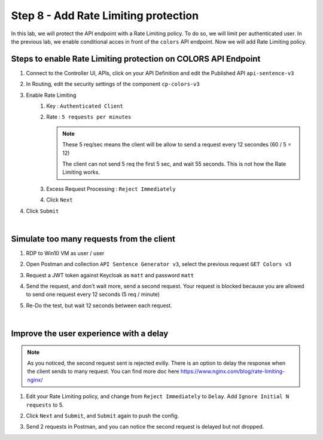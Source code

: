 Step 8 - Add Rate Limiting protection
#####################################

In this lab, we will protect the API endpoint with a Rate Limiting policy. To do so, we will limit per authenticated user. In the previous lab, we enable conditional acces in front of the ``colors`` API endpoint. Now we will add Rate Limiting policy.

Steps to enable Rate Limiting protection on COLORS API Endpoint
***************************************************************

#. Connect to the Controller UI, APIs, click on your API Definition and edit the Published API ``api-sentence-v3``
#. In Routing, edit the security settings of the component ``cp-colors-v3``
#. Enable Rate Limiting
    #. Key : ``Authenticated Client``
    #. Rate : ``5 requests per minutes``

       .. note::
          These 5 req/sec means the client will be allow to send a request every 12 secondes (60 / 5 = 12)

          The client can not send 5 req the first 5 sec, and wait 55 seconds. This is not how the Rate Limiting works.

    #. Excess Request Processing : ``Reject Immediately``
    #. Click ``Next``

#. Click ``Submit``

.. image:: ../pictures/lab2/RL.png
   :align: center

|

Simulate too many requests from the client
******************************************

#. RDP to Win10 VM as user / user
#. Open Postman and collection ``API Sentence Generator v3``, select the previous request ``GET Colors v3``
#. Request a JWT token against Keycloak as ``matt`` and password ``matt`` 
#. Send the request, and don't wait more, send a second request. Your request is blocked because you are allowed to send one request every 12 seconds (5 req / minute)

   .. image:: ../pictures/lab2/429.png
      :align: center

#. Re-Do the test, but wait 12 seconds between each request.

|

Improve the user experience with a delay
****************************************

.. note:: As you noticed, the second request sent is rejected evilly. There is an option to delay the response when the client sends to many request. You can find more doc here https://www.nginx.com/blog/rate-limiting-nginx/

#. Edit your Rate Limiting policy, and change from ``Reject Immediately`` to ``Delay``. Add ``Ignore Initial N requests`` to 5.
#. Click ``Next`` and ``Submit``, and ``Submit`` again to push the config.

   .. image:: ../pictures/lab2/delay.png
      :align: center

#. Send 2 requests in Postman, and you can notice the second request is delayed but not dropped.

